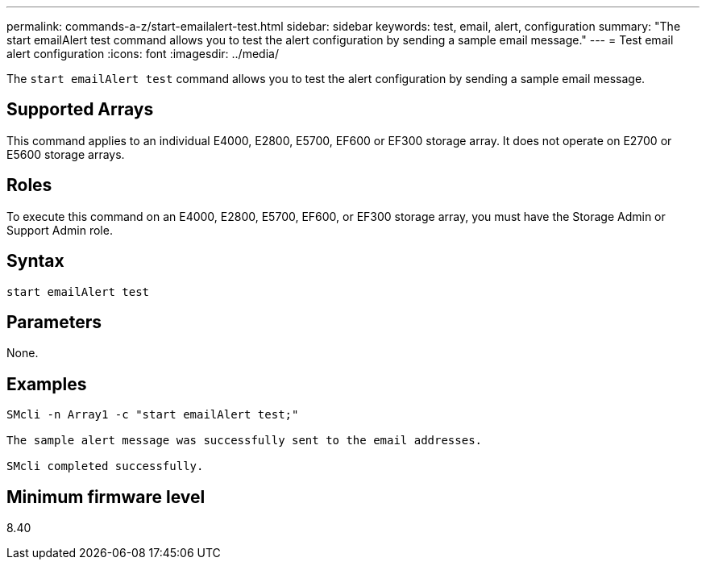 ---
permalink: commands-a-z/start-emailalert-test.html
sidebar: sidebar
keywords: test, email, alert, configuration
summary: "The start emailAlert test command allows you to test the alert configuration by sending a sample email message."
---
= Test email alert configuration
:icons: font
:imagesdir: ../media/

[.lead]
The `start emailAlert test` command allows you to test the alert configuration by sending a sample email message.

== Supported Arrays

This command applies to an individual E4000, E2800, E5700, EF600 or EF300 storage array. It does not operate on E2700 or E5600 storage arrays.

== Roles

To execute this command on an E4000, E2800, E5700, EF600, or EF300 storage array, you must have the Storage Admin or Support Admin role.

== Syntax
[source,cli]
----

start emailAlert test
----

== Parameters

None.

== Examples

----

SMcli -n Array1 -c "start emailAlert test;"

The sample alert message was successfully sent to the email addresses.

SMcli completed successfully.
----

== Minimum firmware level

8.40
